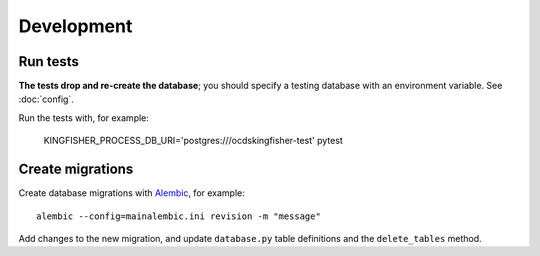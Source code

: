 Development
===========

Run tests
---------

**The tests drop and re-create the database**; you should specify a testing database with an environment variable. See :doc:`config`.

Run the tests with, for example:

    KINGFISHER_PROCESS_DB_URI='postgres:///ocdskingfisher-test' pytest

Create migrations
-----------------

Create database migrations with `Alembic <https://alembic.sqlalchemy.org/>`__, for example::

    alembic --config=mainalembic.ini revision -m "message"

Add changes to the new migration, and update ``database.py`` table definitions and the ``delete_tables`` method.
